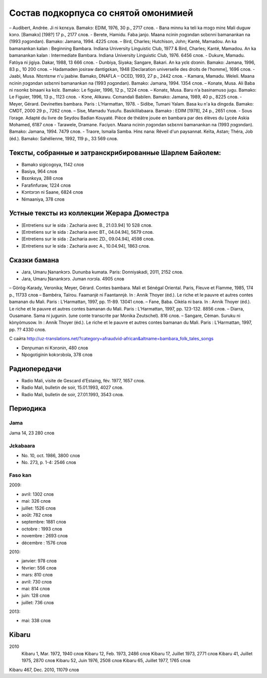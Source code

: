 ﻿Состав подкорпуса со снятой омонимией
~~~~~~~~~~~~~~~~~~~~~~~~~~~~~~~~~~~~~

– Audibert, Andrée. Ji ni kɛnɛya. Bamakɔ: EDIM, 1976, 30 p., 2717 слов.
- Bana minnu ka teli ka mɔgɔ minɛ Mali duguw kɔnɔ. [Bamakɔ] [198?] 17 p., 2177 слов.
- Berete, Hamidu. Faba janjo. Maana ncinin ɲɔgɔndan sɛbɛnni bamanankan na (1993 ɲɔgɔndan). Bamako: Jamana, 1994. 4225 слов.
– Bird, Charles; Hutchison, John; Kanté, Mamadou. An ka bamanankan kalan : Beginning Bambara. Indiana University Linguistic Club, 1977 & Bird, Charles; Kanté, Mamadou. An ka bamanankan kalan : Intermediate Bambara. Indiana University Linguistic Club, 1976. 6456 слов.
- Dukure, Mamadu. Fatòya ni jigiya. Dakar, 1988, 13 666 слов.
- Dunbiya, Siyaka; Sangare, Bakari. An ka yɛlɛ dɔɔnin. Bamako: Jamana, 1996, 83 p., 10 200 слов.
– Hadamaden josiraw dantigɛkan, 1948 [Declaration universelle des droits de l’homme], 1696 слов.
- Jaabi, Musa. Ntɛntɛnw n'u jaabiw. Bamako, DNAFLA – OCED, 1993, 27 p., 2442 слов.
- Kamara, Mamadu. Weleli. Maana ncinin ɲɔgɔndan sɛbɛnni bamanankan na (1993 ɲɔgɔndan). Bamako: Jamana, 1994. 1354 слов.
– Konate, Musa. Ali Baba ni nsonkɛ binaani ka kɛlɛ. Bamako: Le figuier, 1996, 12 p., 1224 слов.
– Konatɛ, Musa. Baru n’a basinamuso jugu. Bamako: Le Figuier, 1996, 13 p., 1123 слов.
- Kɔne, Alikawu. Cɛmandali Babilen. Bamako: Jamana, 1989, 40 p., 8225 слов.
- Meyer, Gérard. Devinettes bambara. Paris : L’Harmattan, 1978.
- Sidibe, Tumani Yalam. Basa ku n'a ka dingɛda. Bamako: CMDT, 2000 29 p., 7262 слов.
– Sise, Mamadu Yusufu. Basikililabaara. Bamakɔ : EDIM [1978], 24 p., 2651 слов.
- Sous l’orage. Adapté du livre de Seydou Badian Kouyaté. Pièce de théâtre jouée en bambara par des élèves du Lycée Askia Mohamed, 6187 слов
- Tarawele, Dramane. Faciyɛn. Maana ncinin ɲɔgɔndan sɛbɛnni bamanankan na (1993 ɲɔgɔndan). Bamako: Jamana, 1994. 7479 слов.
- Traore, Ismaila Samba. Hinɛ nana: Réveil d'un paysannat. Keïta, Astan; Théra, Job (éd.). Bamako: Sahélienne, 1992, 119 p., 33 569 слов.

Тексты, собранные и затранскрибированные Шарлем Байолем:
--------------------------------------------------------

- Bamakɔ sigicogoya, 1142 слов
- Basiya, 964 слов
- Bɛɛnkɛya, 288 слов
- Farafinfuraw, 1224 слов
- Kɔntɔrɔn ni Saane, 6824 слов
- Nimaaniya, 378 слов

Устные тексты из коллекции Жерара Дюместра
------------------------------------------------

- [Entretiens sur le sida : Zacharia avec B., 21.03.94] 10 528 слов.
- [Entretiens sur le sida : Zacharia avec BT., 04.04.94], 5679 слов.
- [Entretiens sur le sida : Zacharia avec ZD., 09.04.94], 4598 слов.
- [Entretiens sur le sida : Zacharia avec A., 10.04.94], 1863 слов.

Сказки бамана 
-------------

- Jara, Umaru Ɲanankɔrɔ. Dununba kumata. Paris: Donniyakadi, 2011, 2152 слов.
- Jara, Umaru Ɲanankɔrɔ. Juman nɔrɔla. 4905 слов
– Görög-Karady, Veronika; Meyer, Gérard. Contes bambara. Mali et Sénégal Oriental. Paris, Fleuve et Flamme, 1985, 174 p., 11733 слов 
– Bambéra, Taïrou. Faamanjè ni Faantannjè. In : Annik Thoyer (éd.). Le riche et le pauvre et autres contes bamanan du Mali. Paris : L’Harmattan, 1997, pp. 11-89. 13041 слов.
– Fane, Baba. Cikèla ni bara. In : Annik Thoyer (éd.). Le riche et le pauvre et autres contes bamanan du Mali. Paris : L’Harmattan, 1997, pp. 123-132. 8856 слов.
– Diarra, Ousamane. Sama ni jugunin. (une conte transcrite par Monika Zeutschel). 816 слов.
– Sangare, Cèman. Suruku ni kònyòmusow. In : Annik Thoyer (éd.). Le riche et le pauvre et autres contes bamanan du Mali. Paris : L’Harmattan, 1997, pp. ?? 4330 слов.


С сайта http://uz-translations.net/?category=afraudvid-african&altname=bambara_folk_tales_songs

- Denɲuman ni Kɔnɔnin, 480 слов
- Npogotiginin kokɔrɔbɔla, 378 слов

Радиопередачи
-------------

- Radio Mali, visite de Gescard d’Estaing, fév. 1977, 1657 слов.
- Radio Mali, bulletin de soir, 15.01.1993, 4027 слов.
- Radio Mali, bulletin de soir, 27.01.1993, 3543 слов.

Периодика
---------


Jama
....

Jama 14, 23 280 слов

Jɛkabaara
.........

- No. 10, oct. 1986, 3800 слов
- No. 273, p. 1-4: 2546 слов

Faso kan
........

2009:

- avril: 1302 слов
- mai: 326 слов
- juillet: 1526 слов
- août: 782 слов
- septembre: 1881 слов
- octobre : 1993 слов
- novembre : 2693 слов
- décembre : 1576 слов

2010:

- janvier: 978 слов
- février: 556 слов
- mars: 810 слов
- avril: 730 слов
- mai: 814 слов
- juin: 128 слов
- juillet: 736 слов

2013:

- mai: 338 слов

Kibaru
------
2010
 Kibaru 1, Mar. 1972, 1940 слов
 Kibaru 12, Feb. 1973, 2486 слов
 Kibaru 17, Juillet 1973, 2771 слов
 Kibaru 41, Juillet 1975, 2870 слов
 Kibaru 52, Juin 1976, 2508 слов
 Kibaru 65, Juillet 1977, 1765 слов
Kibaru 467, Dec. 2010, 11079 слов

